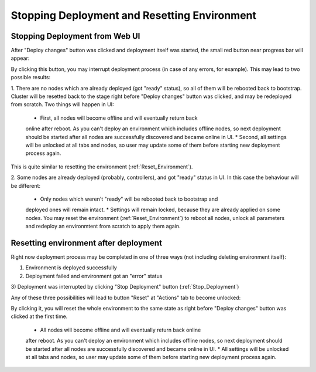 .. raw:: pdf

   PageBreak

.. index:: Stopping Deployment and Resetting Environment

Stopping Deployment and Resetting Environment
=============================================

.. contents :local:

.. _Stop_Deployment:

Stopping Deployment from Web UI
-------------------------------

After "Deploy changes" button was clicked and deployment itself was started,
the small red button near progress bar will appear:

.. image:: /_images/stop_deployment_button.png
  :align: center

By clicking this button, you may interrupt deployment process (in case of any 
errors, for example). This may lead to two possible results:

1. There are no nodes which are already deployed (got "ready" status), so all 
of them will be rebooted back to bootstrap. Cluster will be resetted back 
to the stage right before "Deploy changes" button was clicked, and may be 
redeployed from scratch. Two things will happen in UI:

    * First, all nodes will become offline and will eventually return back 
    online after reboot. As you can't deploy an environment which includes 
    offline nodes, so next deployment should be started after all nodes are 
    successfully discovered and became online in UI.
    * Second, all settings will be unlocked at all tabs and nodes, so user 
    may update some of them before starting new deployment process again.

This is quite similar to resetting the environment (:ref:`Reset_Environment`).

2. Some nodes are already deployed (probably, controllers), and got "ready" 
status in UI. In this case the behaviour will be different:

    * Only nodes which weren't "ready" will be rebooted back to bootstrap and 
    deployed ones will remain intact.
    * Settings will remain locked, because they are already applied on some 
    nodes. You may reset the environment (:ref:`Reset_Environment`) to reboot 
    all nodes, unlock all parameters and redeploy an environmtent from 
    scratch to apply them again.


.. index:: Resetting an environment after deployment

.. contents :local:

.. _Reset_Environment:

Resetting environment after deployment
--------------------------------------

Right now deployment process may be completed in one of three ways 
(not including deleting environment itself):

1) Environment is deployed successfully
2) Deployment failed and environment got an "error" status
3) Deployment was interrupted by clicking "Stop Deployment" button 
(:ref:`Stop_Deployment`)

Any of these three possibilities will lead to button "Reset" at 
"Actions" tab to become unlocked:

.. image:: /_images/reset_environment_button.png
  :align: center

By clicking it, you will reset the whole environment to the same state 
as right before "Deploy changes" button was clicked at the first time.

    * All nodes will become offline and will eventually return back online 
    after reboot. As you can't deploy an environment which includes offline 
    nodes, so next deployment should be started after all nodes are 
    successfully discovered and became online in UI.
    * All settings will be unlocked at all tabs and nodes, so user may 
    update some of them before starting new deployment process again.

